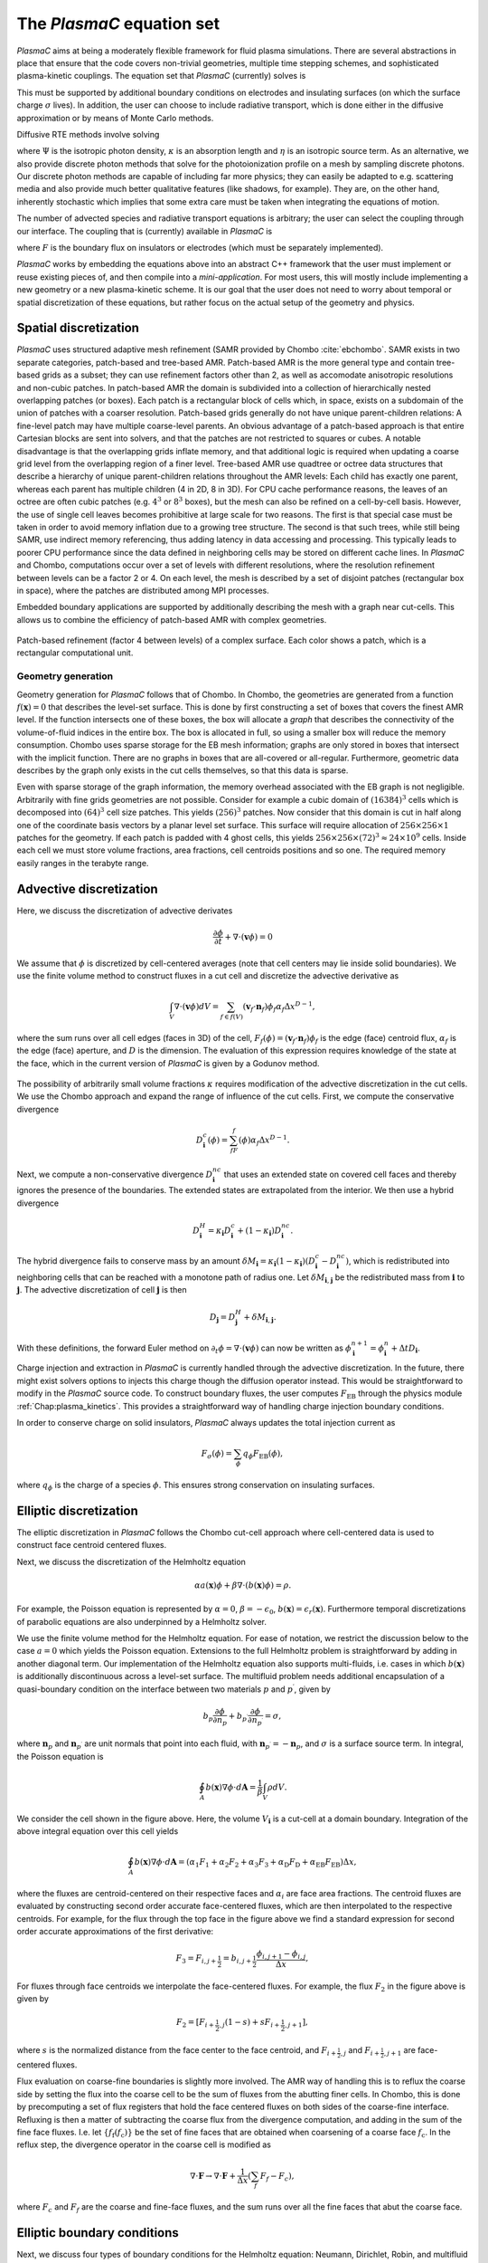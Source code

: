 .. _Chap:Equations:

The `PlasmaC` equation set
============================

`PlasmaC` aims at being a moderately flexible framework for fluid plasma simulations. There are several abstractions in place that ensure that the code covers non-trivial geometries, multiple time stepping schemes, and sophisticated plasma-kinetic couplings. The equation set that `PlasmaC` (currently) solves is

.. math::
   :nowrap:

   \begin{align}
   &\nabla\cdot\left(\epsilon_r\nabla\cdot\Phi\right) = -\frac{\rho}{\epsilon_0}, \\[1ex]
   &\frac{\partial\sigma}{\partial t} = F_\sigma,\\[1ex]

   &\frac{\partial n}{\partial t} + \nabla\cdot\left(\mathbf{v} n - D\nabla n\right) = S.
   \end{align}

This must be supported by additional boundary conditions on electrodes and insulating surfaces (on which the surface charge :math:`\sigma` lives). In addition, the user can choose to include radiative transport, which is done either in the diffusive approximation or by means of Monte Carlo methods.

Diffusive RTE methods involve solving

.. math::
   :nowrap:

   \begin{align}
      \partial_t\Psi + \kappa\Psi - \nabla\cdot\left(\frac{1}{3\kappa}\nabla\Psi\right) &= \frac{\eta}{c},
   \end{align}
   
where :math:`\Psi` is the isotropic photon density, :math:`\kappa` is an absorption length and :math:`\eta` is an isotropic source term. As an alternative, we also provide discrete photon methods that solve for the photoionization profile on a mesh by sampling discrete photons. Our discrete photon methods are capable of including far more physics; they can easily be adapted to e.g. scattering media and also provide much better qualitative features (like shadows, for example). They are, on the other hand, inherently stochastic which implies that some extra care must be taken when integrating the equations of motion. 

The number of advected species and radiative transport equations is arbitrary; the user can select the coupling through our interface. The coupling that is (currently) available in `PlasmaC` is

.. math::
   :nowrap:

   \begin{align}
      \epsilon_r &= \epsilon_r(\mathbf{x}), (\textrm{can additionally be discontinuous}), \\[1ex]
      \mathbf{v} &= \mathbf{v}\left(t, \mathbf{x}, \mathbf{E}, n\right), \\[1ex]
      D &= \mathbf{v}\left(t, \mathbf{x}, \mathbf{E}, n\right), \\[1ex]
      S &= S(t, \mathbf{x}, \mathbf{E}, \nabla\mathbf{E}, n, \nabla n, \Psi), \\[1ex]
      \eta &= \eta\left(t, \mathbf{x}, \mathbf{E}, n\right), \\[1ex]
      F &= F(t, \mathbf{x}, \mathbf{E}, n),
   \end{align}

where :math:`F` is the boundary flux on insulators or electrodes (which must be separately implemented).


`PlasmaC` works by embedding the equations above into an abstract C++ framework that the user must implement or reuse existing pieces of, and then compile into a *mini-application*. For most users, this will mostly include implementing a new geometry or a new plasma-kinetic scheme. It is our goal that the user does not need to worry about temporal or spatial discretization of these equations, but rather focus on the actual setup of the geometry and physics. 

.. _Chap:SpatialDiscretization:

Spatial discretization
----------------------

`PlasmaC` uses structured adaptive mesh refinement (SAMR provided by Chombo :cite:`ebchombo`. SAMR exists in two separate categories, patch-based and tree-based AMR. Patch-based AMR is the more general type and contain tree-based grids as a subset; they can use refinement factors other than 2, as well as accomodate anisotropic resolutions and non-cubic patches. In patch-based AMR the domain is subdivided into a collection of hierarchically nested overlapping patches (or boxes). Each patch is a rectangular block of cells which, in space, exists on a subdomain of the union of patches with a coarser resolution. Patch-based grids generally do not have unique parent-children relations: A fine-level patch may have multiple coarse-level parents. An obvious advantage of a patch-based approach is that entire Cartesian blocks are sent into solvers, and that the patches are not restricted to squares or cubes. A notable disadvantage is that the overlapping grids inflate memory, and that additional logic is required when updating a coarse grid level from the overlapping region of a finer level. Tree-based AMR use quadtree or octree data structures that describe a hierarchy of unique parent-children relations throughout the AMR levels: Each child has exactly one parent, whereas each parent has multiple children (4 in 2D, 8 in 3D). For CPU cache performance reasons, the leaves of an octree are often cubic patches (e.g. :math:`4^3` or :math:`8^3` boxes), but the mesh can also be refined on a cell-by-cell basis. However, the use of single cell leaves becomes prohibitive at large scale for two reasons. The first is that special case must be taken in order to avoid memory inflation due to a growing tree structure. The second is that such trees, while still being SAMR, use indirect memory referencing, thus adding latency in data accessing and processing. This typically leads to poorer CPU performance since the data defined in neighboring cells may be stored on different cache lines. In `PlasmaC` and Chombo, computations occur over a set of levels with different resolutions, where the resolution refinement between levels can be a factor 2 or 4. On each level, the mesh is described by a set of disjoint patches (rectangular box in space), where the patches are distributed among MPI processes.

Embedded boundary applications are supported by additionally describing the mesh with a graph near cut-cells. This allows us to combine the efficiency of patch-based AMR with complex geometries. 

.. figure:: figures/complex_patches.png
   :width: 480px
   :align: center

   Patch-based refinement (factor 4 between levels) of a complex surface. Each color shows a patch, which is a rectangular computational unit. 

.. _Chap:EBMesh:

Geometry generation
___________________

Geometry generation for `PlasmaC` follows that of Chombo. In Chombo, the geometries are generated from a function :math:`f(\mathbf{x}) = 0` that describes the level-set surface. This is done by first constructing a set of boxes that covers the finest AMR level. If the function intersects one of these boxes, the box will allocate a *graph* that describes the connectivity of the volume-of-fluid indices in the entire box. The box is allocated in full, so using a smaller box will reduce the memory consumption. Chombo uses sparse storage for the EB mesh information; graphs are only stored in boxes that intersect with the implicit function. There are no graphs in boxes that are all-covered or all-regular. Furthermore, geometric data describes by the graph only exists in the cut cells themselves, so that this data is sparse. 

Even with sparse storage of the graph information, the memory overhead associated with the EB graph is not negligible. Arbitrarily with fine grids geometries are not possible. Consider for example a cubic domain of :math:`(16384)^3` cells which is decomposed into :math:`(64)^3` cell size patches. This yields :math:`(256)^3` patches. Now consider that this domain is cut in half along one of the coordinate basis vectors by a planar level set surface. This surface will require allocation of :math:`256\times256\times 1` patches for the geometry. If each patch is padded with 4 ghost cells, this yields :math:`256\times256\times(72)^3 \approx 24\times 10^9` cells. Inside each cell we must store volume fractions, area fractions, cell centroids positions and so one. The required memory easily ranges in the terabyte range. 

.. _Chap:AdvectiveDiscretization:

Advective discretization
------------------------

Here, we discuss the discretization of advective derivates

.. math::
   \frac{\partial \phi}{\partial t} + \nabla\cdot\left(\mathbf{v}\phi\right) = 0

We assume that :math:`\phi` is discretized by cell-centered averages (note that cell centers may lie inside solid boundaries). We use the finite volume method to construct fluxes in a cut cell and discretize the advective derivative as

.. math::
   \int_V\nabla\cdot\left(\mathbf{v}\phi\right)dV =\sum_{f\in f(V)}\left(\mathbf{v}_f\cdot \mathbf{n}_f\right)\phi_f\alpha_f\Delta x^{D -1},
   
where the sum runs over all cell edges (faces in 3D) of the cell, :math:`F_f(\phi) = \left(\mathbf{v}_f\cdot \mathbf{n}_f\right)\phi_f` is the edge (face) centroid flux, :math:`\alpha_f` is the edge (face) aperture, and :math:`D` is the dimension. The evaluation of this expression requires knowledge of the state at the face, which in the current version of `PlasmaC` is given by a Godunov method.  

.. figure:: figures/cutCell.png
   :width: 480px
   :align: center

The possibility of arbitrarily small volume fractions :math:`\kappa` requires modification of the advective discretization in the cut cells. We use the Chombo approach and expand the range of influence of the cut cells. First, we compute the conservative divergence

.. math::
  D_{\mathbf{i}}^c(\phi) =  \sum_fF_f(\phi)\alpha_f\Delta x^{D -1}.

Next, we compute a non-conservative divergence :math:`D_{\mathbf{i}}^{nc}` that uses an extended state on covered cell faces and thereby ignores the presence of the boundaries. The extended states are extrapolated from the interior. We then use a hybrid divergence

.. math::
  D_{\mathbf{i}}^H = \kappa_{\mathbf{i}} D_{\mathbf{i}}^c + (1-\kappa_{\mathbf{i}})D_{\mathbf{i}}^{nc}.

The hybrid divergence fails to conserve mass by an amount :math:`\delta M_{\mathbf{i}} = \kappa_{\mathbf{i}}\left(1-\kappa_{\mathbf{i}}\right)\left(D_{\mathbf{i}}^c - D_{\mathbf{i}}^{nc}\right)`, which is redistributed into neighboring cells that can be reached with a monotone path of radius one. Let :math:`\delta M_{\mathbf{i}, \mathbf{j}}` be the redistributed mass from :math:`\mathbf{i}` to :math:`\mathbf{j}`. The advective discretization of cell :math:`\mathbf{j}` is then

.. math::
   D_{\mathbf{j}} = D_{\mathbf{j}}^H + \delta M_{\mathbf{i}, \mathbf{j}}.

With these definitions, the forward Euler method on :math:`\partial_t\phi = \nabla\cdot\left(\mathbf{v} \phi\right)` can now be written as :math:`\phi_{\mathbf{i}}^{n+1} = \phi_{\mathbf{i}}^n + \Delta t D_{\mathbf{i}}`. 

Charge injection and extraction in `PlasmaC` is currently handled through the advective discretization. In the future, there might exist solvers options to injects this charge though the diffusion operator instead. This would be straightforward to modify in the `PlasmaC` source code. To construct boundary fluxes, the user computes :math:`F_{\textrm{EB}}` through the physics module :ref:`Chap:plasma_kinetics`. This provides a straightforward way of handling charge injection boundary conditions. 

In order to conserve charge on solid insulators, `PlasmaC` always updates the total injection current as

.. math::
   F_\sigma(\phi) = \sum_{\phi}q_\phi F_{\textrm{EB}}(\phi),

where :math:`q_\phi` is the charge of a species :math:`\phi`. This ensures strong conservation on insulating surfaces.

.. _Chap:EllipticDiscretization:

Elliptic discretization
-----------------------

The elliptic discretization in `PlasmaC` follows the Chombo cut-cell approach where cell-centered data is used to construct face centroid centered fluxes. 

Next, we discuss the discretization of the Helmholtz equation

.. math::
   \alpha a(\mathbf{x})\phi + \beta\nabla\cdot\left(b(\mathbf{x})\phi\right) = \rho.
   
For example, the Poisson equation is represented by :math:`\alpha = 0`, :math:`\beta = -\epsilon_0`, :math:`b(\mathbf{x}) = \epsilon_r(\mathbf{x})`. Furthermore temporal discretizations of parabolic equations are also underpinned by a Helmholtz solver. 

We use the finite volume method for the Helmholtz equation. For ease of notation, we restrict the discussion below to the case :math:`a=0` which yields the Poisson equation. Extensions to the full Helmholtz problem is straightforward by adding in another diagonal term. Our implementation of the Helmholtz equation also supports multi-fluids, i.e. cases in which :math:`b(\mathbf{x})` is additionally discontinuous across a level-set surface. The multifluid problem needs additional encapsulation of a quasi-boundary condition on the interface between two materials :math:`p` and :math:`p^\prime`, given by

.. math::
   b_p\frac{\partial \phi}{\partial n_p} +   b_{p^\prime}\frac{\partial \phi}{\partial n_{p^\prime}} = \sigma,

where :math:`\mathbf{n}_p` and :math:`\mathbf{n}_{p^\prime}` are unit normals that point into each fluid, with :math:`\mathbf{n}_{p^\prime} = -\mathbf{n}_p`, and :math:`\sigma` is a surface source term. In integral, the Poisson equation is

.. math::
   \oint_A b(\mathbf{x})\nabla\phi\cdot d\mathbf{A} = \frac{1}{\beta}\int_V\rho d V. 


We consider the cell shown in the figure above. Here, the volume :math:`V_{\mathbf{i}}` is a cut-cell at a domain boundary. Integration of the above integral equation over this cell yields

.. math::
   \oint_A b(\mathbf{x})\nabla\phi\cdot d\mathbf{A} = \left(\alpha_1F_1 + \alpha_2F_2 + \alpha_3F_3 + \alpha_{\textrm{D}}F_{\textrm{D}} + \alpha_{\textrm{EB}}F_{\textrm{EB}}\right)\Delta x,

where the fluxes are centroid-centered on their respective faces and :math:`\alpha_i` are face area fractions. The centroid fluxes are evaluated by constructing second order accurate face-centered fluxes, which are then interpolated to the respective centroids. For example, for the flux through the top face in the figure above we find a standard expression for second order accurate approximations of the first derivative:

.. math::
   F_3 = F_{i,j+\frac{1}{2}} = b_{i, j+\frac{1}{2}}\frac{\phi_{i, j+1} - \phi_{i,j}}{\Delta x},

For fluxes through face centroids we interpolate the face-centered fluxes. For example, the flux :math:`F_2` in the figure above is given by

.. math::
   F_2 = \left[F_{i+\frac{1}{2},j }(1-s) + sF_{i+\frac{1}{2}, j+1}\right],

where :math:`s` is the normalized distance from the face center to the face centroid, and :math:`F_{i+\frac{1}{2},j }` and :math:`F_{i+\frac{1}{2}, j+1}` are face-centered fluxes. 

Flux evaluation on coarse-fine boundaries is slightly more involved. The AMR way of handling this is to reflux the coarse side by setting the flux into the coarse cell to be the sum of fluxes from the abutting finer cells. In Chombo, this is done by precomputing a set of flux registers that hold the face centered fluxes on both sides of the coarse-fine interface. Refluxing is then a matter of subtracting the coarse flux from the divergence computation, and adding in the sum of the fine face fluxes. I.e. let :math:`\{f_{\textrm{f}}(f_{\textrm{c}})\}` be the set of fine faces that are obtained when coarsening of a coarse face :math:`f_{\textrm{c}}`. In the reflux step, the divergence operator in the coarse cell is modified as

.. math::
   \nabla\cdot\mathbf{F} \rightarrow \nabla\cdot\mathbf{F} + \frac{1}{\Delta x}\left(\sum_{f} F_{f} - F_c\right),

where :math:`F_{c}` and :math:`F_{f}` are the coarse and fine-face fluxes, and the sum runs over all the fine faces that abut the coarse face.

.. _Chap:EllipticBoundaryConditions:

Elliptic boundary conditions
----------------------------
Next, we discuss four types of boundary conditions for the Helmholtz equation: Neumann, Dirichlet, Robin, and multifluid type boundary conditions. For Neumann boundary conditions the domain and embedded boundary fluxes are specified directly. For Dirichlet boundary co
nditions the process is more involved. For Dirichlet conditions on domain faces we apply finite differences in order to evaluate the flux through the face. For example, for a constant Dirichlet boundary condition :math:`\phi = \phi_0` the face-centered flux at the bottom face is, to second order

.. math::
  F_{i,j-\frac{1}{2}} = -\frac{b_{i,j-\frac{1}{2}}}{\Delta x}\left(3\phi_{i,j+1} -\frac{1}{3}\phi_{i,j} - \frac{8}{3}\phi_0\right)

As with the flux :math:`F_2` on the interior face, fluxes on domain faces are also interpolated to face centroids. Thus, :math:`F_{\textrm{D}}` becomes

.. math::
  F_{\textrm{D}} = \left[F_{i,j-\frac{1}{2}}(1-t) + tF_{i-1,j-\frac{1}{2}}\right],

where :math:`t` is the distance from the face center to the face centroid.

.. figure:: figures/raycast.png
   :width: 480px
   :align: center

   Ray casting at the EB for obtaining the normal gradient.

The evaluation of Dirichlet boundary conditions on the EB is more complicated because the EB normal does not align with any of the coordinate directions. To evaluate the flux on the boundary we construct ray based or least squares based stencils for evaluating :math:`\partial_n\phi` (see \cite{Johansen1998} or \cite{ebchombo} for details). Regardless of which approach is used, we have

.. math::
  \frac{\partial\phi}{\partial n} = w_0\phi_0 + \sum_{{\mathbf{i}} \in \Psi}w_{{\mathbf{i}}}\phi_{{\mathbf{i}}},

where :math:`\phi_0` is the Dirichlet value on the boundary, :math:`w_0` is a boundary weight and :math:`\Psi` is a stencil that contains only interior points. The weights :math:`w_{{\mathbf{i}}}` are weights for these points. As an example, consider the flux in the figure above. The first order accurate partial derivative on the boundary is given by

.. math::
  \frac{\partial\phi}{\partial n} = \frac{\phi_0 - \overline{\phi}}{l},

where :math:`\overline{\phi}` is the interpolated value at the intersection of the ray and the line that connects :math:`\mathbf{x}_{i-1, j}` and :math:`\mathbf{x}_{i-1, j+1}`. Since :math:`\overline{\phi}` can be linearly interpolated by using these two interior points only, this is clearly in the form of Eq.~\eqref{eq:bndry_stencil}. The boundary derivative stencils are well separated from the boundary (i.e. they do not use the values of the irregular cell itself). For the Poisson equation this is a requirement in order to achieve good conditioning of the discretized system as the volume fraction approaches zero \cite{Johansen1998}. 

Higher-order approximations to the flux are built in a similar way by including more interior cells. In our experience, the best convergence results come from using second order accurate ray-based boundary stencils, which requires 3 ghost cells in the general case. If we cannot find a stencil for computing the normal derivative by ray-casting, which can occur if there aren't enough cells available, we use quadrant-based least squares for computing the normal derivative (again, see \cite{Johansen1998} or \cite{ebchombo}).

We have also implemented Robin boundary conditions of the type

.. math::
  a_1\phi + a_2\frac{\partial \phi}{\partial n} = a_3,

which is an appropriate type of boundary condition for the radiative transfer equation. The normal derivative is given by :math:`\partial_n\phi = (a_3 - a_1\phi)/a_2` so that extrapolation of :math:`\phi` to the boundary is sufficient for imposing the boundary flux. Our way of doing this is simply to extrapolate :math:`\phi` to the boundary by using either least squares or Taylor-based stencils. 

On multifluid boundaries the boundary condition is neither Dirichlet, Neumann, or Robin. Multifluid boundaries are more complex since the state at the boundary is not known, but rather depends on the solution inside both fluids. Our approach follows that of \cite{Crockett2011} where we first compute stencils for the normal derivative on each side of the boundary,

.. math::
  \frac{\partial\phi}{\partial n_q} = w_0^q\phi_B + \sum_{{\mathbf{i}} \in \Psi_q}w_{{\mathbf{i}}}^q\phi_{{\mathbf{i}}},

where :math:`q = p` or :math:`q=p^\prime` and :math:`\phi_B` is the solution on the surface centroid, and the stencil only reaches into one of the fluids. The linear nature of this equation allows one to obtain the surface state :math:`\phi_B` from the matching condition, which can then be eliminated in order to evaluate :math:`\partial\phi/\partial n_p`. 


.. _Chap:GMG:

Geometric multigrid
-------------------

To solve the discretized Helmholtz equation we use the geometric multigrid (GMG) solver template that ships with Chombo :cite:`ebchombo`. GMG involves smoothing of the solutions on progressively coarsened grids and is compatible with AMR. Smoothing on each level involves relaxation (e.g. Jacobi or Gauss-Seidel), which primarily reduces the magnitude of high freqency errors. Removal of low-frequency errors from the solution is much slower. Because of this, multigrid accelerates convergence by projecting the error onto a coarser grid where the error has, from the viewpoint of the grid, a shorter wavelength, making relaxation more efficient. Once a bottom grid level has been reached and an approximate bottom-level solution has been found, the error is prolongated onto a finer grid and relaxation is then re-applied. Geometric multigrid works best when the long wavelength modes of the fine grid operator are well represented as short wavelength modes on the coarse grid operator. For EB applications however, coarsening can result in the removal of finer geometric features so that the relaxation step cannot sufficiently dampen the error modes at which GMG is aimed at. Because of this, geometric multigrid for EB applications usually involve lower convergence rates between each multigrid cycle than it does for geometry-less domains and, moreover, typically involves dropping to the bottom solver sooner. Currently, we only support relaxation solvers as the bottom solver for multi-phase problems, whereas we use the built-in BiCGStab and GMRES solvers in Chombo :cite:`ebchombo` for single-phase elliptic problems. In the future, we would like to use algebraic multigrid from e.g. PETSc as a bottom solver in the V-cycle in order to enhance solver efficiency for very complex geometries. 


Radiative transfer
------------------

Diffusion approximation
_______________________

In the diffusion approximation, the radiative transport equation is

.. math::

      \partial_t\Psi + \kappa\Psi - \nabla\cdot\left(\frac{1}{3\kappa}\nabla\Psi\right) = \frac{\eta}{c},

which is called the Eddington approximation. The radiative flux is :math:`F = -\frac{c}{3\kappa}\nabla \Psi`. In the stationary case the Eddington approximation yields a Helmholtz equation

.. math::

   \kappa\Psi - \nabla\cdot\left(\frac{1}{3\kappa}\nabla\Psi\right) = \frac{\eta}{c},

which is solved by using the multigrid methods discussed above. For fully transient radiative transport, we offer discretizations based on the backward Euler and TGA schemes as discussed above. 

Monte Carlo methods
___________________

All types of moment-closed radiative transfer equations contain nonphysical artifacts (which may or may not be acceptable). For example, in the diffusion approximation the radiative flux is :math:`F = -\frac{c}{3\kappa}\nabla \Psi`, implying that photons can leak around boundaries. I.e. the diffusion approximation does not correctly describe shadows. It is possible to go beyond the diffusion approximation by also solving for higher-order moments like the radiative flux. While such methods can describe shadows, they contain other nonphysical features.

Monte Carlo methods are offered as an alternative to the diffusion approximation. Currently, we have a fully developed stationary Monte Carlo method and a transient method (which tracks photons in time) is also under development. Neither method currently includes scattering, although this would be comparatively straightforward to incorporate. As with the diffusion approximation, we do not include interaction with the plasma state in the time-of-flight of the photon. That is, we do not support e.g. scattering of a photon off electron densities. The reason for this design choice is that the velocity of a photon is much greater than the velocity of an electron, and we would have to rebin discrete photons in parallel several thousand times for each fluid advance. Thus, once a photon is created, it is invisible for the remaining solvers until it is absorbed at a point in the mesh.

Stationary Monte Carlo
~~~~~~~~~~~~~~~~~~~~~~

The stationary Monte Carlo method proceeds as follows.

1. For each cell in the mesh, draw a discrete number of photons :math:`\mathcal{P}\left(\eta \Delta V\Delta t\right)` where :math:`\mathcal{P}` is a Poisson distribution. The user may also choose to use pseudophotons rather than physical photons. Each photon is generated in the cell centroid :math:`\mathbf{x}_0` and given a random propagation direction :math:`\mathbf{n}`.

2. Draw a propagation distance :math:`r` by drawing random numbers from an exponential distribution :math:`p(r) = \kappa \exp\left(-\kappa r\right)`. The absorbed position of the photon is :math:`\mathbf{x} = \mathbf{x}_0 + r\mathbf{n}`.

3. Check if the path from :math:`\mathbf{x}_0` to :math:`\mathbf{x}` intersects an internal or domain boundary. If it does, absorb the photon on the boundary. If not, move the photon to :math:`\mathbf{x}`.

4. Rebin the absorbed photons onto the AMR grid. This involves parallel communication. 

5. Compute the resulting photoionization profile. The user may choose between several different deposition schemes (like e.g. cloud-in-cell). 

Transient Monte Carlo
~~~~~~~~~~~~~~~~~~~~~

The transient Monte Carlo method is almost identical to the stationary method, except that it does not deposit all generated photons on the mesh but tracks them through time. The transient method is implemented as follows:

1. For each cell in the mesh, draw a discrete number of photons :math:`\mathcal{P}\left(\eta \Delta V\Delta t\right)` as above, and append these to the already existing photons. Each photon is given a random creation time in :math:`\Delta t`. 
   
2. Each photon is advanced over the time step :math:`\Delta t` by a sequence of :math:`N` substeps (:math:`N` may be different for each photon).

   a. We compute :math:`N` such that we sample :math:`N\Delta \tau = \Delta t` with :math:`c\kappa\Delta\tau < 1`.

   b. A photon at position :math:`\mathbf{x}_0` is moved a distance :math:`\Delta \mathbf{x} = c\mathbf{n}\Delta\tau`. For each step we compute the absorption probability :math:`p = \kappa\left|\Delta\mathbf{x}\right|` where :math:`p\in[0,1]` is a uniform random number. If the photon is absorbed on this interval, draw a new uniform random number :math:`r \in [0,1]` and absorb the photon at the position :math:`\mathbf{x}_0 + r\Delta\mathbf{x}`. If the photon is not absorbed, it is moved to position :math:`\mathbf{x}_0 + r\Delta\mathbf{x}`.

3. Check if the path from :math:`\mathbf{x}_0` to :math:`\mathbf{x}` intersects an internal or domain boundary. If it does, absorb the photon on the boundary. If not, move the photon to :math:`\mathbf{x}`.

4. Rebin the absorbed photons onto the AMR grid. This involves parallel communication. 

5. Compute the resulting photoionization profile. The user may choose between several different deposition schemes (like e.g. cloud-in-cell). 


.. bibliography:: references.bib
